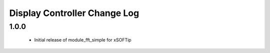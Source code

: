 Display Controller Change Log
=============================

1.0.0
-----
  * Initial release of module_fft_simple for xSOFTip

